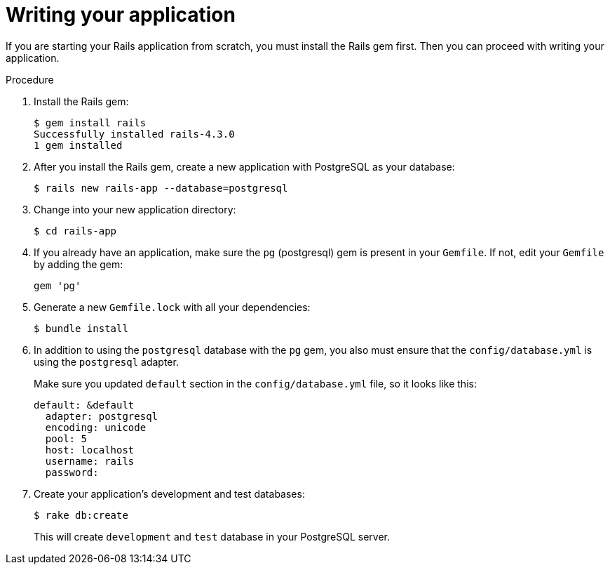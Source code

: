 // Module included in the following assemblies:
// * openshift_images/templates-ruby-on-rails.adoc

[id="templates-rails-writing-application_{context}"]
= Writing your application

If you are starting your Rails application from scratch, you must install the
Rails gem first. Then you can proceed with writing your application.

.Procedure

. Install the Rails gem:
+
----
$ gem install rails
Successfully installed rails-4.3.0
1 gem installed
----

. After you install the Rails gem, create a new application with PostgreSQL as
your database:
+
----
$ rails new rails-app --database=postgresql
----

. Change into your new application directory:
+
----
$ cd rails-app
----

. If you already have an application, make sure the `pg` (postgresql) gem is
present in your `Gemfile`. If not, edit your `Gemfile` by adding the gem:
+
----
gem 'pg'
----

. Generate a new `Gemfile.lock` with all your dependencies:
+
----
$ bundle install
----

. In addition to using the `postgresql` database with the `pg` gem, you also
must ensure that the `config/database.yml` is using the `postgresql` adapter.
+
Make sure you updated `default` section in the `config/database.yml` file, so it
looks like this:
+
----
default: &default
  adapter: postgresql
  encoding: unicode
  pool: 5
  host: localhost
  username: rails
  password:
----

. Create your application's development and test databases:
+
----
$ rake db:create
----
+
This will create `development` and `test` database in your PostgreSQL server.
